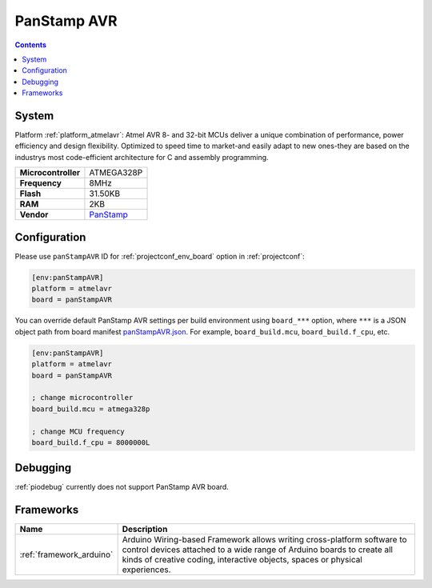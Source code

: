 ..  Copyright (c) 2014-present PlatformIO <contact@platformio.org>
    Licensed under the Apache License, Version 2.0 (the "License");
    you may not use this file except in compliance with the License.
    You may obtain a copy of the License at
       http://www.apache.org/licenses/LICENSE-2.0
    Unless required by applicable law or agreed to in writing, software
    distributed under the License is distributed on an "AS IS" BASIS,
    WITHOUT WARRANTIES OR CONDITIONS OF ANY KIND, either express or implied.
    See the License for the specific language governing permissions and
    limitations under the License.

.. _board_atmelavr_panStampAVR:

PanStamp AVR
============

.. contents::

System
------

Platform :ref:`platform_atmelavr`: Atmel AVR 8- and 32-bit MCUs deliver a unique combination of performance, power efficiency and design flexibility. Optimized to speed time to market-and easily adapt to new ones-they are based on the industrys most code-efficient architecture for C and assembly programming.

.. list-table::

  * - **Microcontroller**
    - ATMEGA328P
  * - **Frequency**
    - 8MHz
  * - **Flash**
    - 31.50KB
  * - **RAM**
    - 2KB
  * - **Vendor**
    - `PanStamp <http://www.panstamp.com/product/panstamp-avr/?utm_source=platformio&utm_medium=docs>`__


Configuration
-------------

Please use ``panStampAVR`` ID for :ref:`projectconf_env_board` option in :ref:`projectconf`:

.. code-block:: ini

  [env:panStampAVR]
  platform = atmelavr
  board = panStampAVR

You can override default PanStamp AVR settings per build environment using
``board_***`` option, where ``***`` is a JSON object path from
board manifest `panStampAVR.json <https://github.com/platformio/platform-atmelavr/blob/master/boards/panStampAVR.json>`_. For example,
``board_build.mcu``, ``board_build.f_cpu``, etc.

.. code-block:: ini

  [env:panStampAVR]
  platform = atmelavr
  board = panStampAVR

  ; change microcontroller
  board_build.mcu = atmega328p

  ; change MCU frequency
  board_build.f_cpu = 8000000L

Debugging
---------
:ref:`piodebug` currently does not support PanStamp AVR board.

Frameworks
----------
.. list-table::
    :header-rows:  1

    * - Name
      - Description

    * - :ref:`framework_arduino`
      - Arduino Wiring-based Framework allows writing cross-platform software to control devices attached to a wide range of Arduino boards to create all kinds of creative coding, interactive objects, spaces or physical experiences.